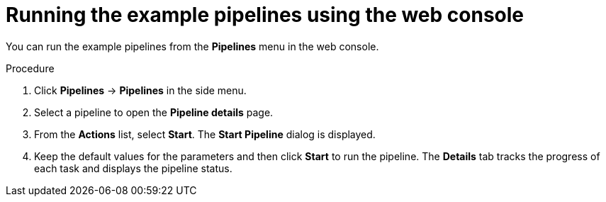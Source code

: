 // Module included in the following assemblies:
//
// * virt/virtual_machines/virt-managing-vms-openshift-pipelines.adoc

:_mod-docs-content-type: PROCEDURE
[id="virt-running-tto-pipeline-web_{context}"]
= Running the example pipelines using the web console

You can run the example pipelines from the *Pipelines* menu in the web console.

.Procedure

. Click *Pipelines* -> *Pipelines* in the side menu.

. Select a pipeline to open the *Pipeline details* page.

. From the *Actions* list, select *Start*. The *Start Pipeline* dialog is displayed.

. Keep the default values for the parameters and then click *Start* to run the pipeline. The *Details* tab tracks the progress of each task and displays the pipeline status.